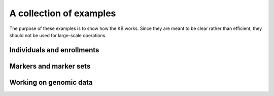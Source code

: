 A collection of examples
========================

The purpose of these examples is to show how the KB works.  Since they
are meant to be clear rather than efficient, they should not be used
for large-scale operations.


Individuals and enrollments
---------------------------

.. lit-prog:: ../examples/create_individuals.py


Markers and marker sets
-----------------------

.. lit-prog:: ../examples/create_markers_sets.py


Working on genomic data
-----------------------

.. lit-prog:: ../examples/data_blocks.py
